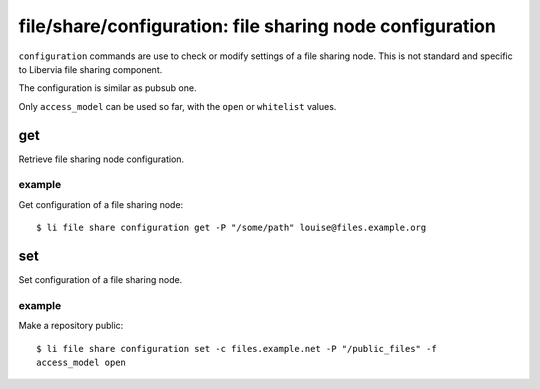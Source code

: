 .. _libervia-cli_file_share_configuration:

=========================================================
file/share/configuration: file sharing node configuration
=========================================================

``configuration`` commands are use to check or modify settings of a file sharing node.
This is not standard and specific to Libervia file sharing component.

The configuration is similar as pubsub one.

Only ``access_model`` can be used so far, with the ``open`` or ``whitelist`` values.


get
===

Retrieve file sharing node configuration.

example
-------

Get configuration of a file sharing node::

  $ li file share configuration get -P "/some/path" louise@files.example.org

set
===

Set configuration of a file sharing node.

example
-------

Make a repository public::

  $ li file share configuration set -c files.example.net -P "/public_files" -f
  access_model open
